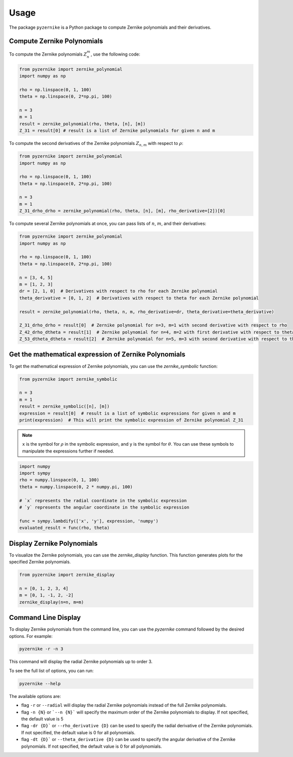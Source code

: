 Usage
==============

The package ``pyzernike`` is a Python package to compute Zernike polynomials and their derivatives.

Compute Zernike Polynomials
------------------------------

To compute the Zernike polynomials :math:`Z_{n}^{m}`, use the following code:

.. code-block:: python

    from pyzernike import zernike_polynomial
    import numpy as np

    rho = np.linspace(0, 1, 100)
    theta = np.linspace(0, 2*np.pi, 100)

    n = 3
    m = 1
    result = zernike_polynomial(rho, theta, [n], [m])
    Z_31 = result[0] # result is a list of Zernike polynomials for given n and m

To compute the second derivatives of the Zernike polynomials :math:`Z_{n,m}` with respect to :math:`\rho`:

.. code-block:: python

    from pyzernike import zernike_polynomial
    import numpy as np

    rho = np.linspace(0, 1, 100)
    theta = np.linspace(0, 2*np.pi, 100)

    n = 3
    m = 1
    Z_31_drho_drho = zernike_polynomial(rho, theta, [n], [m], rho_derivative=[2])[0]


To compute several Zernike polynomials at once, you can pass lists of :math:`n`, :math:`m`, and their derivatives:

.. code-block:: python

    from pyzernike import zernike_polynomial
    import numpy as np

    rho = np.linspace(0, 1, 100)
    theta = np.linspace(0, 2*np.pi, 100)

    n = [3, 4, 5]
    m = [1, 2, 3]
    dr = [2, 1, 0]  # Derivatives with respect to rho for each Zernike polynomial
    theta_derivative = [0, 1, 2]  # Derivatives with respect to theta for each Zernike polynomial

    result = zernike_polynomial(rho, theta, n, m, rho_derivative=dr, theta_derivative=theta_derivative)

    Z_31_drho_drho = result[0]  # Zernike polynomial for n=3, m=1 with second derivative with respect to rho
    Z_42_drho_dtheta = result[1]  # Zernike polynomial for n=4, m=2 with first derivative with respect to theta and first derivative with respect to rho
    Z_53_dtheta_dtheta = result[2]  # Zernike polynomial for n=5, m=3 with second derivative with respect to theta


.. seealso:: 
    
    - :func:`pyzernike.zernike_polynomial` for more details on the function parameters and usage.
    - :func:`pyzernike.radial_polynomial` for computing radial polynomials.
    - :func:`pyzernike.xy_zernike_polynomial` for cartesian extended Zernike polynomials.


Get the mathematical expression of Zernike Polynomials
------------------------------------------------------

To get the mathematical expression of Zernike polynomials, you can use the `zernike_symbolic` function:

.. code-block:: python

    from pyzernike import zernike_symbolic

    n = 3
    m = 1
    result = zernike_symbolic([n], [m])
    expression = result[0]  # result is a list of symbolic expressions for given n and m
    print(expression)  # This will print the symbolic expression of Zernike polynomial Z_31

.. note::

    ``x`` is the symbol for :math:`\rho` in the symbolic expression, and ``y`` is the symbol for :math:`\theta`. 
    You can use these symbols to manipulate the expressions further if needed.

.. code-block:: python

    import numpy
    import sympy
    rho = numpy.linspace(0, 1, 100)
    theta = numpy.linspace(0, 2 * numpy.pi, 100)

    # `x` represents the radial coordinate in the symbolic expression
    # `y` represents the angular coordinate in the symbolic expression
    
    func = sympy.lambdify(['x', 'y'], expression, 'numpy')
    evaluated_result = func(rho, theta)

.. seealso:: 

    - :func:`pyzernike.zernike_symbolic` for more details on the function parameters and usage.
    - :func:`pyzernike.radial_symbolic` for computing symbolic radial polynomials.

Display Zernike Polynomials
-----------------------------

To visualize the Zernike polynomials, you can use the `zernike_display` function. This function generates plots for the specified Zernike polynomials.

.. code-block:: python

    from pyzernike import zernike_display

    n = [0, 1, 2, 3, 4]
    m = [0, 1, -1, 2, -2]
    zernike_display(n=n, m=m)

.. image:: ../../pyzernike/resources/zernike_display.png
    :align: center
    :width: 600px

.. seealso::

    - :func:`pyzernike.zernike_display` for more details on the function parameters and usage.
    - :func:`pyzernike.radial_display` for displaying radial Zernike polynomials.


Command Line Display 
-----------------------------

To display Zernike polynomials from the command line, you can use the `pyzernike` command followed by the desired options. For example:

.. code-block:: console

    pyzernike -r -n 3

This command will display the radial Zernike polynomials up to order 3.

To see the full list of options, you can run:

.. code-block:: console

    pyzernike --help

The available options are:

- flag ``-r`` or ``--radial`` will display the radial Zernike polynomials instead of the full Zernike polynomials.
- flag ``-n {N}`` or ```--n {N}``` will specify the maximum order of the Zernike polynomials to display. If not specified, the default value is 5
- flag ``-dr {D}``` or ``--rho_derivative {D}`` can be used to specify the radial derivative of the Zernike polynomials. If not specified, the default value is 0 for all polynomials.
- flag ``-dt {D}``` or ``--theta_derivative {D}`` can be used to specify the angular derivative of the Zernike polynomials. If not specified, the default value is 0 for all polynomials.




